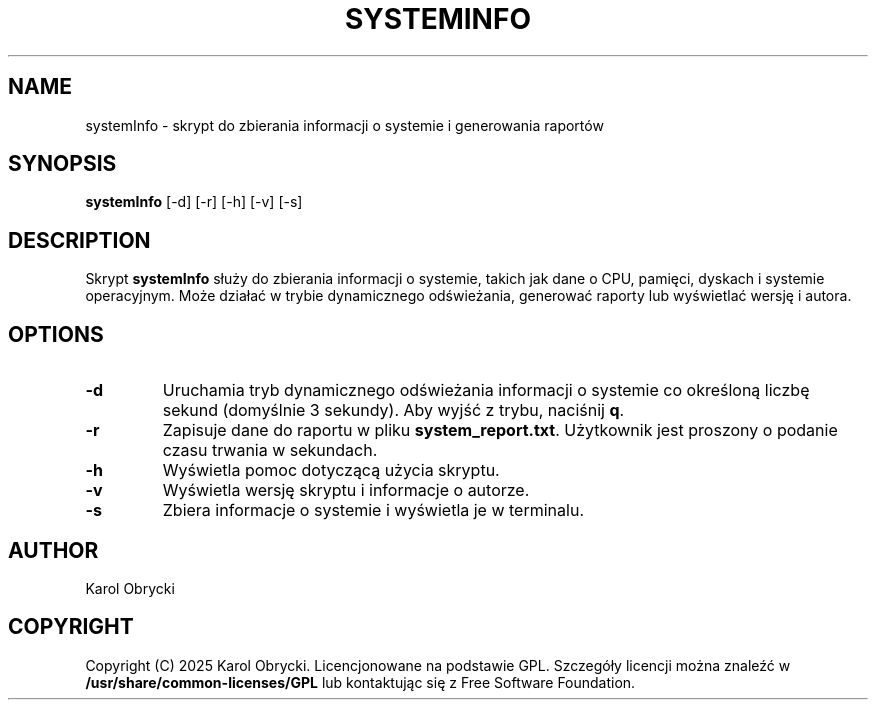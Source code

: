 .TH SYSTEMINFO 1 "29 April 2025" "Version 1.0" "System Information Manager Manual"
.SH NAME
systemInfo \- skrypt do zbierania informacji o systemie i generowania raportów
.SH SYNOPSIS
.B systemInfo
[\-d] [\-r] [\-h] [\-v] [\-s]
.SH DESCRIPTION
Skrypt \fBsystemInfo\fR służy do zbierania informacji o systemie, takich jak dane o CPU, pamięci, dyskach i systemie operacyjnym. Może działać w trybie dynamicznego odświeżania, generować raporty lub wyświetlać wersję i autora.

.SH OPTIONS
.TP
.B \-d
Uruchamia tryb dynamicznego odświeżania informacji o systemie co określoną liczbę sekund (domyślnie 3 sekundy). Aby wyjść z trybu, naciśnij \fBq\fR.
.TP
.B \-r
Zapisuje dane do raportu w pliku \fBsystem_report.txt\fR. Użytkownik jest proszony o podanie czasu trwania w sekundach.
.TP
.B \-h
Wyświetla pomoc dotyczącą użycia skryptu.
.TP
.B \-v
Wyświetla wersję skryptu i informacje o autorze.
.TP
.B \-s
Zbiera informacje o systemie i wyświetla je w terminalu.

.SH AUTHOR
Karol Obrycki

.SH COPYRIGHT
Copyright (C) 2025 Karol Obrycki. Licencjonowane na podstawie GPL. Szczegóły licencji można znaleźć w \fB/usr/share/common-licenses/GPL\fR lub kontaktując się z Free Software Foundation.